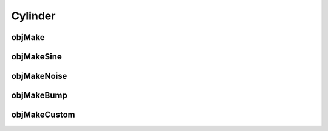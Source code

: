 
.. _cylinder:

========
Cylinder
========


.. _objmake-cylinder:

objMake
=======


.. _objmakesine-cylinder:

objMakeSine
===========


.. _objmakenoise-cylinder:

objMakeNoise
============


.. _objmakebump-cylinder:

objMakeBump
===========



.. _objmakecustom-cylinder:

objMakeCustom
=============
